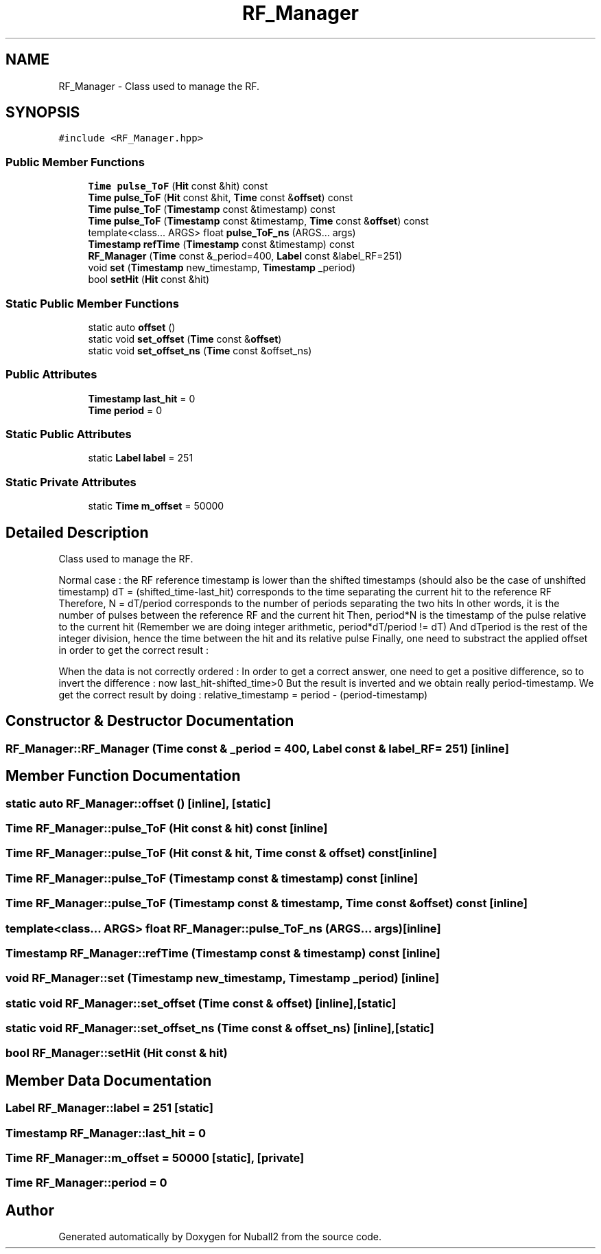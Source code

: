 .TH "RF_Manager" 3 "Tue Dec 5 2023" "Nuball2" \" -*- nroff -*-
.ad l
.nh
.SH NAME
RF_Manager \- Class used to manage the RF\&.  

.SH SYNOPSIS
.br
.PP
.PP
\fC#include <RF_Manager\&.hpp>\fP
.SS "Public Member Functions"

.in +1c
.ti -1c
.RI "\fBTime\fP \fBpulse_ToF\fP (\fBHit\fP const &hit) const"
.br
.ti -1c
.RI "\fBTime\fP \fBpulse_ToF\fP (\fBHit\fP const &hit, \fBTime\fP const &\fBoffset\fP) const"
.br
.ti -1c
.RI "\fBTime\fP \fBpulse_ToF\fP (\fBTimestamp\fP const &timestamp) const"
.br
.ti -1c
.RI "\fBTime\fP \fBpulse_ToF\fP (\fBTimestamp\fP const &timestamp, \fBTime\fP const &\fBoffset\fP) const"
.br
.ti -1c
.RI "template<class\&.\&.\&. ARGS> float \fBpulse_ToF_ns\fP (ARGS\&.\&.\&. args)"
.br
.ti -1c
.RI "\fBTimestamp\fP \fBrefTime\fP (\fBTimestamp\fP const &timestamp) const"
.br
.ti -1c
.RI "\fBRF_Manager\fP (\fBTime\fP const &_period=400, \fBLabel\fP const &label_RF=251)"
.br
.ti -1c
.RI "void \fBset\fP (\fBTimestamp\fP new_timestamp, \fBTimestamp\fP _period)"
.br
.ti -1c
.RI "bool \fBsetHit\fP (\fBHit\fP const &hit)"
.br
.in -1c
.SS "Static Public Member Functions"

.in +1c
.ti -1c
.RI "static auto \fBoffset\fP ()"
.br
.ti -1c
.RI "static void \fBset_offset\fP (\fBTime\fP const &\fBoffset\fP)"
.br
.ti -1c
.RI "static void \fBset_offset_ns\fP (\fBTime\fP const &offset_ns)"
.br
.in -1c
.SS "Public Attributes"

.in +1c
.ti -1c
.RI "\fBTimestamp\fP \fBlast_hit\fP = 0"
.br
.ti -1c
.RI "\fBTime\fP \fBperiod\fP = 0"
.br
.in -1c
.SS "Static Public Attributes"

.in +1c
.ti -1c
.RI "static \fBLabel\fP \fBlabel\fP = 251"
.br
.in -1c
.SS "Static Private Attributes"

.in +1c
.ti -1c
.RI "static \fBTime\fP \fBm_offset\fP = 50000"
.br
.in -1c
.SH "Detailed Description"
.PP 
Class used to manage the RF\&. 

Normal case : the RF reference timestamp is lower than the shifted timestamps (should also be the case of unshifted timestamp) dT = (shifted_time-last_hit) corresponds to the time separating the current hit to the reference RF Therefore, N = dT/period corresponds to the number of periods separating the two hits In other words, it is the number of pulses between the reference RF and the current hit Then, period*N is the timestamp of the pulse relative to the current hit (Remember we are doing integer arithmetic, period*dT/period != dT) And dTperiod is the rest of the integer division, hence the time between the hit and its relative pulse Finally, one need to substract the applied offset in order to get the correct result :
.PP
When the data is not correctly ordered : In order to get a correct answer, one need to get a positive difference, so to invert the difference : now last_hit-shifted_time>0 But the result is inverted and we obtain really period-timestamp\&. We get the correct result by doing : relative_timestamp = period - (period-timestamp) 
.SH "Constructor & Destructor Documentation"
.PP 
.SS "RF_Manager::RF_Manager (\fBTime\fP const & _period = \fC400\fP, \fBLabel\fP const & label_RF = \fC251\fP)\fC [inline]\fP"

.SH "Member Function Documentation"
.PP 
.SS "static auto RF_Manager::offset ()\fC [inline]\fP, \fC [static]\fP"

.SS "\fBTime\fP RF_Manager::pulse_ToF (\fBHit\fP const & hit) const\fC [inline]\fP"

.SS "\fBTime\fP RF_Manager::pulse_ToF (\fBHit\fP const & hit, \fBTime\fP const & offset) const\fC [inline]\fP"

.SS "\fBTime\fP RF_Manager::pulse_ToF (\fBTimestamp\fP const & timestamp) const\fC [inline]\fP"

.SS "\fBTime\fP RF_Manager::pulse_ToF (\fBTimestamp\fP const & timestamp, \fBTime\fP const & offset) const\fC [inline]\fP"

.SS "template<class\&.\&.\&. ARGS> float RF_Manager::pulse_ToF_ns (ARGS\&.\&.\&. args)\fC [inline]\fP"

.SS "\fBTimestamp\fP RF_Manager::refTime (\fBTimestamp\fP const & timestamp) const\fC [inline]\fP"

.SS "void RF_Manager::set (\fBTimestamp\fP new_timestamp, \fBTimestamp\fP _period)\fC [inline]\fP"

.SS "static void RF_Manager::set_offset (\fBTime\fP const & offset)\fC [inline]\fP, \fC [static]\fP"

.SS "static void RF_Manager::set_offset_ns (\fBTime\fP const & offset_ns)\fC [inline]\fP, \fC [static]\fP"

.SS "bool RF_Manager::setHit (\fBHit\fP const & hit)"

.SH "Member Data Documentation"
.PP 
.SS "\fBLabel\fP RF_Manager::label = 251\fC [static]\fP"

.SS "\fBTimestamp\fP RF_Manager::last_hit = 0"

.SS "\fBTime\fP RF_Manager::m_offset = 50000\fC [static]\fP, \fC [private]\fP"

.SS "\fBTime\fP RF_Manager::period = 0"


.SH "Author"
.PP 
Generated automatically by Doxygen for Nuball2 from the source code\&.

